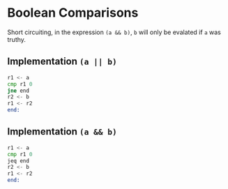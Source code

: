 * Boolean Comparisons
  Short circuiting, in the expression ~(a && b)~, ~b~ will only be evalated if ~a~ was truthy.

** Implementation ~(a || b)~
#+BEGIN_SRC asm
  r1 <- a
  cmp r1 0
  jne end
  r2 <- b
  r1 <- r2
  end:
#+END_SRC

** Implementation ~(a && b)~
#+BEGIN_SRC asm
  r1 <- a
  cmp r1 0
  jeq end
  r2 <- b
  r1 <- r2
  end:
#+END_SRC
